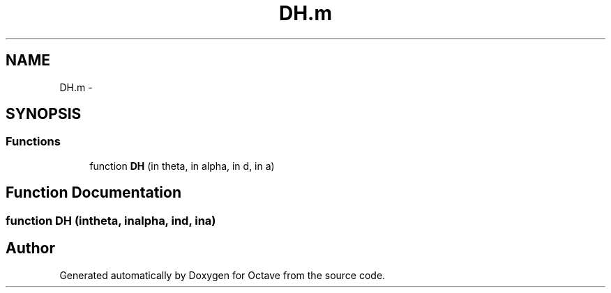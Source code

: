 .TH "DH.m" 3 "Tue Nov 27 2012" "Version 3.2" "Octave" \" -*- nroff -*-
.ad l
.nh
.SH NAME
DH.m \- 
.SH SYNOPSIS
.br
.PP
.SS "Functions"

.in +1c
.ti -1c
.RI "function \fBDH\fP (in theta, in alpha, in d, in a)"
.br
.in -1c
.SH "Function Documentation"
.PP 
.SS "function \fBDH\fP (intheta, inalpha, ind, ina)"
.SH "Author"
.PP 
Generated automatically by Doxygen for Octave from the source code\&.
